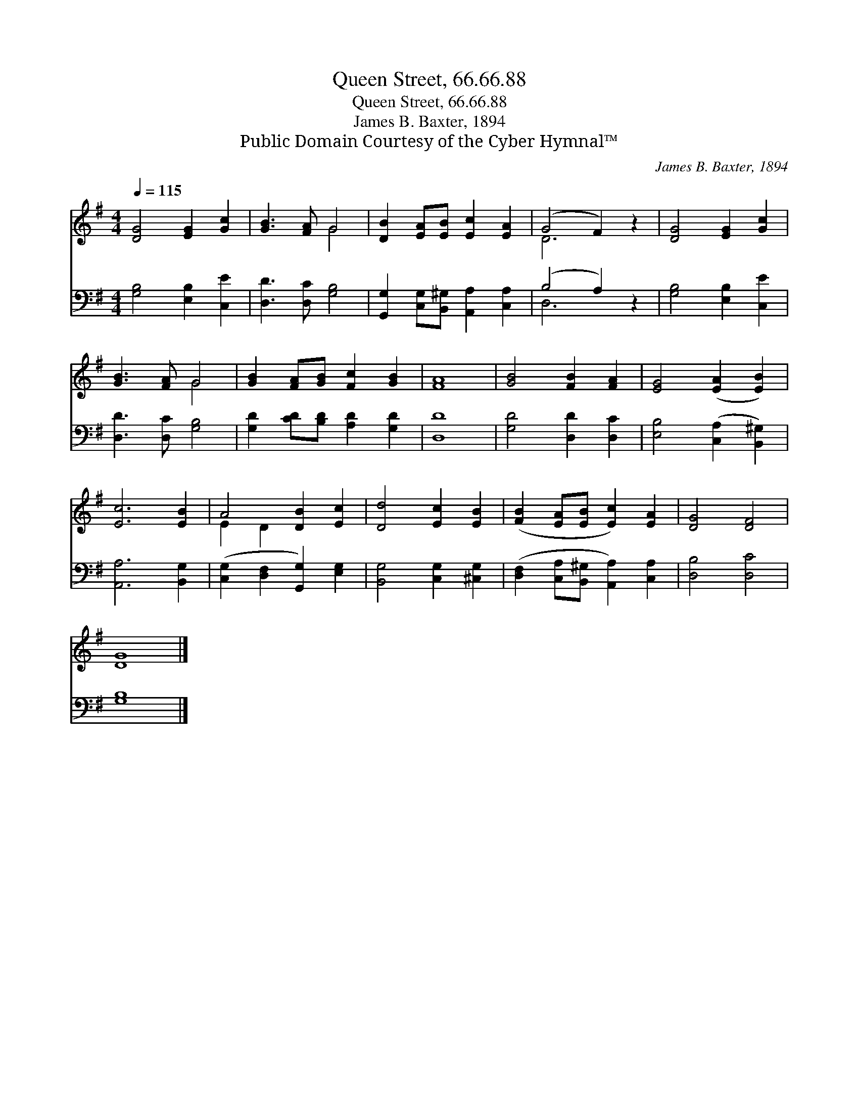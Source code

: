 X:1
T:Queen Street, 66.66.88
T:Queen Street, 66.66.88
T:James B. Baxter, 1894
T:Public Domain Courtesy of the Cyber Hymnal™
C:James B. Baxter, 1894
Z:Public Domain
Z:Courtesy of the Cyber Hymnal™
%%score ( 1 2 ) ( 3 4 )
L:1/8
Q:1/4=115
M:4/4
K:G
V:1 treble 
V:2 treble 
V:3 bass 
V:4 bass 
V:1
 [DG]4 [EG]2 [Gc]2 | [GB]3 [FA] G4 | [DB]2 [EA][EB] [Ec]2 [EA]2 | (G4 F2) z2 | [DG]4 [EG]2 [Gc]2 | %5
 [GB]3 [FA] G4 | [GB]2 [FA][GB] [Fc]2 [GB]2 | [FA]8 | [GB]4 [FB]2 [FA]2 | [EG]4 ([EA]2 [EB]2) | %10
 [Ec]6 [EB]2 | A4 [DB]2 [Ec]2 | [Dd]4 [Ec]2 [EB]2 | ([FB]2 [EA][EB] [Ec]2) [EA]2 | [DG]4 [DF]4 | %15
 [DG]8 |] %16
V:2
 x8 | x4 G4 | x8 | D6 x2 | x8 | x4 G4 | x8 | x8 | x8 | x8 | x8 | E2 D2 x4 | x8 | x8 | x8 | x8 |] %16
V:3
 [G,B,]4 [E,B,]2 [C,E]2 | [D,D]3 [D,C] [G,B,]4 | [G,,G,]2 [C,G,][B,,^G,] [A,,A,]2 [C,A,]2 | %3
 (B,4 A,2) z2 | [G,B,]4 [E,B,]2 [C,E]2 | [D,D]3 [D,C] [G,B,]4 | [G,D]2 [CD][B,D] [A,D]2 [G,D]2 | %7
 [D,D]8 | [G,D]4 [D,D]2 [D,C]2 | [E,B,]4 ([C,A,]2 [B,,^G,]2) | [A,,A,]6 [B,,G,]2 | %11
 ([C,G,]2 [D,F,]2 [G,,G,]2) [E,G,]2 | [B,,G,]4 [C,G,]2 [^C,G,]2 | %13
 ([D,F,]2 [C,A,][B,,^G,] [A,,A,]2) [C,A,]2 | [D,B,]4 [D,C]4 | [G,B,]8 |] %16
V:4
 x8 | x8 | x8 | D,6 x2 | x8 | x8 | x8 | x8 | x8 | x8 | x8 | x8 | x8 | x8 | x8 | x8 |] %16

